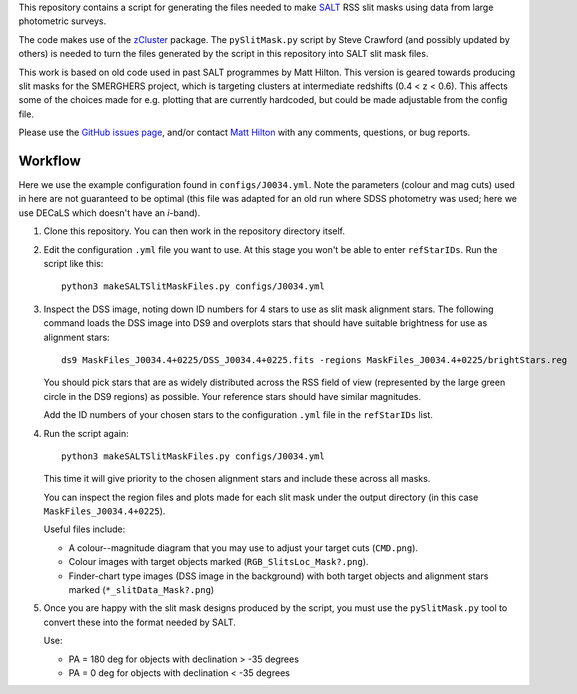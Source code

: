 This repository contains a script for generating the files needed to
make `SALT <https://www.salt.ac.za/>`_ RSS slit masks using data from
large photometric surveys.

The code makes use of the `zCluster <https://github.com/ACTCollaboration/zCluster>`_ package.
The ``pySlitMask.py`` script by Steve Crawford (and possibly updated
by others) is needed to turn the files generated by the script in
this repository into SALT slit mask files.

This work is based on old code used in past SALT programmes by
Matt Hilton. This version is geared towards producing slit masks for
the SMERGHERS project, which is targeting clusters at intermediate
redshifts (0.4 < z < 0.6). This affects some of the choices made for
e.g. plotting that are currently hardcoded, but could be made
adjustable from the config file.

Please use the `GitHub issues page <https://github.com/mattowl/rss-mask-design/issues>`_,
and/or contact `Matt Hilton <mailto:matt.hilton@mykolab.com>`_ with
any comments, questions, or bug reports.


Workflow
--------

Here we use the example configuration found in ``configs/J0034.yml``.
Note the parameters (colour and mag cuts) used in here are not
guaranteed to be optimal (this file was adapted for an old run where
SDSS photometry was used; here we use DECaLS which doesn't have an
*i*-band).

#. Clone this repository. You can then work in the repository directory
   itself.

#. Edit the configuration ``.yml`` file you want to use. At this stage
   you won't be able to enter ``refStarIDs``. Run the script like this::

       python3 makeSALTSlitMaskFiles.py configs/J0034.yml

#. Inspect the DSS image, noting down ID numbers for 4 stars to use as
   slit mask alignment stars. The following command loads the DSS image
   into DS9 and overplots stars that should have suitable brightness for
   use as alignment stars::

       ds9 MaskFiles_J0034.4+0225/DSS_J0034.4+0225.fits -regions MaskFiles_J0034.4+0225/brightStars.reg

   You should pick stars that are as widely distributed across the RSS
   field of view (represented by the large green circle in the DS9
   regions) as possible. Your reference stars should have similar
   magnitudes.

   Add the ID numbers of your chosen stars to the configuration ``.yml``
   file in the ``refStarIDs`` list.

#. Run the script again::

       python3 makeSALTSlitMaskFiles.py configs/J0034.yml

   This time it will give priority to the chosen alignment stars and
   include these across all masks.

   You can inspect the region files and plots made for each slit mask
   under the output directory (in this case ``MaskFiles_J0034.4+0225``).

   Useful files include:

   * A colour--magnitude diagram that you may use to adjust your
     target cuts (``CMD.png``).

   * Colour images with target objects marked (``RGB_SlitsLoc_Mask?.png``).

   * Finder-chart type images (DSS image in the background) with
     both target objects and alignment stars marked (``*_slitData_Mask?.png``)

#. Once you are happy with the slit mask designs produced by the script,
   you must use the ``pySlitMask.py`` tool to convert these into the format
   needed by SALT.

   Use:

   * PA = 180 deg for objects with declination > -35 degrees
   * PA = 0 deg for objects with declination < -35 degrees
